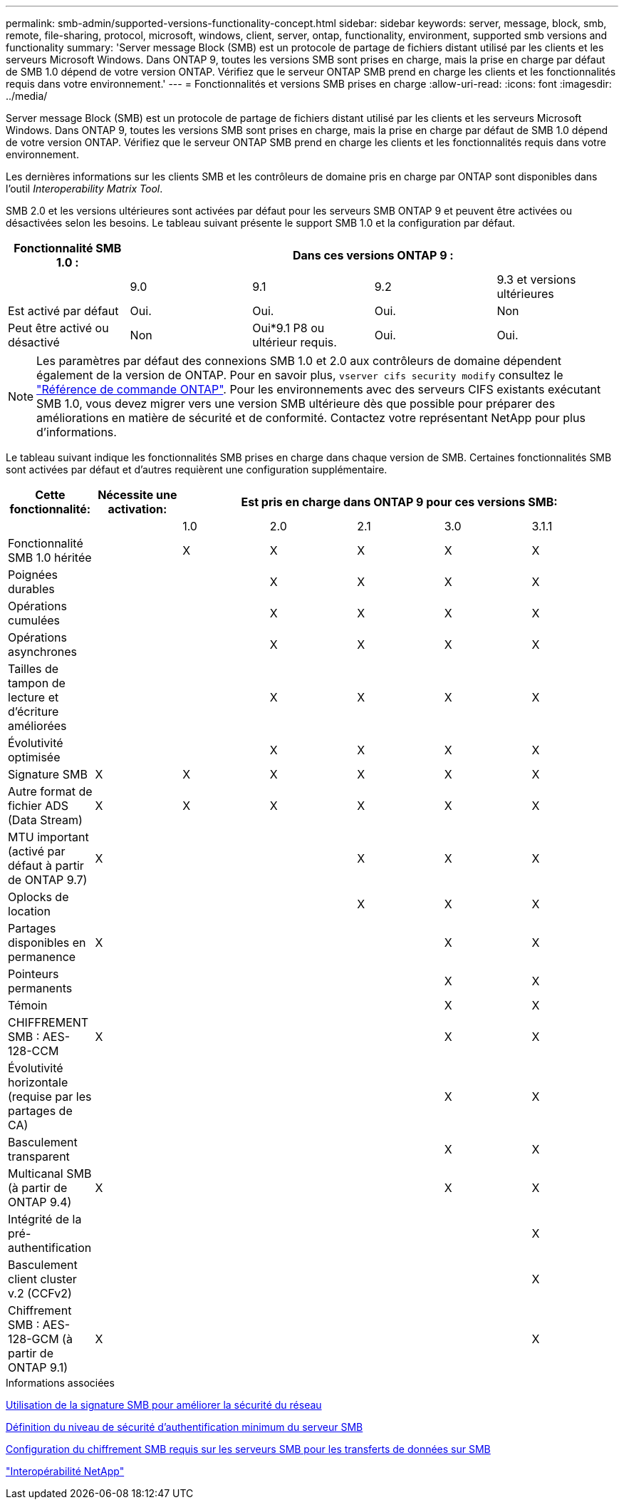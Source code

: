 ---
permalink: smb-admin/supported-versions-functionality-concept.html 
sidebar: sidebar 
keywords: server, message, block, smb, remote, file-sharing, protocol, microsoft, windows, client, server, ontap, functionality, environment, supported smb versions and functionality 
summary: 'Server message Block (SMB) est un protocole de partage de fichiers distant utilisé par les clients et les serveurs Microsoft Windows. Dans ONTAP 9, toutes les versions SMB sont prises en charge, mais la prise en charge par défaut de SMB 1.0 dépend de votre version ONTAP. Vérifiez que le serveur ONTAP SMB prend en charge les clients et les fonctionnalités requis dans votre environnement.' 
---
= Fonctionnalités et versions SMB prises en charge
:allow-uri-read: 
:icons: font
:imagesdir: ../media/


[role="lead"]
Server message Block (SMB) est un protocole de partage de fichiers distant utilisé par les clients et les serveurs Microsoft Windows. Dans ONTAP 9, toutes les versions SMB sont prises en charge, mais la prise en charge par défaut de SMB 1.0 dépend de votre version ONTAP. Vérifiez que le serveur ONTAP SMB prend en charge les clients et les fonctionnalités requis dans votre environnement.

Les dernières informations sur les clients SMB et les contrôleurs de domaine pris en charge par ONTAP sont disponibles dans l'outil _Interoperability Matrix Tool_.

SMB 2.0 et les versions ultérieures sont activées par défaut pour les serveurs SMB ONTAP 9 et peuvent être activées ou désactivées selon les besoins. Le tableau suivant présente le support SMB 1.0 et la configuration par défaut.

|===
| Fonctionnalité SMB 1.0 : 4+| Dans ces versions ONTAP 9 : 


 a| 
 a| 
9.0
 a| 
9.1
 a| 
9.2
 a| 
9.3 et versions ultérieures



 a| 
Est activé par défaut
 a| 
Oui.
 a| 
Oui.
 a| 
Oui.
 a| 
Non



 a| 
Peut être activé ou désactivé
 a| 
Non
 a| 
Oui*9.1 P8 ou ultérieur requis.
 a| 
Oui.
 a| 
Oui.

|===
[NOTE]
====
Les paramètres par défaut des connexions SMB 1.0 et 2.0 aux contrôleurs de domaine dépendent également de la version de ONTAP. Pour en savoir plus, `vserver cifs security modify` consultez le link:https://docs.netapp.com/us-en/ontap-cli/vserver-cifs-security-modify.html["Référence de commande ONTAP"^]. Pour les environnements avec des serveurs CIFS existants exécutant SMB 1.0, vous devez migrer vers une version SMB ultérieure dès que possible pour préparer des améliorations en matière de sécurité et de conformité. Contactez votre représentant NetApp pour plus d'informations.

====
Le tableau suivant indique les fonctionnalités SMB prises en charge dans chaque version de SMB. Certaines fonctionnalités SMB sont activées par défaut et d'autres requièrent une configuration supplémentaire.

|===
| *Cette fonctionnalité:* | *Nécessite une activation:* 5+| *Est pris en charge dans ONTAP 9 pour ces versions SMB:* 


 a| 
 a| 
 a| 
1.0
 a| 
2.0
 a| 
2.1
 a| 
3.0
 a| 
3.1.1



 a| 
Fonctionnalité SMB 1.0 héritée
 a| 
 a| 
X
 a| 
X
 a| 
X
 a| 
X
 a| 
X



 a| 
Poignées durables
 a| 
 a| 
 a| 
X
 a| 
X
 a| 
X
 a| 
X



 a| 
Opérations cumulées
 a| 
 a| 
 a| 
X
 a| 
X
 a| 
X
 a| 
X



 a| 
Opérations asynchrones
 a| 
 a| 
 a| 
X
 a| 
X
 a| 
X
 a| 
X



 a| 
Tailles de tampon de lecture et d'écriture améliorées
 a| 
 a| 
 a| 
X
 a| 
X
 a| 
X
 a| 
X



 a| 
Évolutivité optimisée
 a| 
 a| 
 a| 
X
 a| 
X
 a| 
X
 a| 
X



 a| 
Signature SMB
 a| 
X
 a| 
X
 a| 
X
 a| 
X
 a| 
X
 a| 
X



 a| 
Autre format de fichier ADS (Data Stream)
 a| 
X
 a| 
X
 a| 
X
 a| 
X
 a| 
X
 a| 
X



 a| 
MTU important (activé par défaut à partir de ONTAP 9.7)
 a| 
X
 a| 
 a| 
 a| 
X
 a| 
X
 a| 
X



 a| 
Oplocks de location
 a| 
 a| 
 a| 
 a| 
X
 a| 
X
 a| 
X



 a| 
Partages disponibles en permanence
 a| 
X
 a| 
 a| 
 a| 
 a| 
X
 a| 
X



 a| 
Pointeurs permanents
 a| 
 a| 
 a| 
 a| 
 a| 
X
 a| 
X



 a| 
Témoin
 a| 
 a| 
 a| 
 a| 
 a| 
X
 a| 
X



 a| 
CHIFFREMENT SMB : AES-128-CCM
 a| 
X
 a| 
 a| 
 a| 
 a| 
X
 a| 
X



 a| 
Évolutivité horizontale (requise par les partages de CA)
 a| 
 a| 
 a| 
 a| 
 a| 
X
 a| 
X



 a| 
Basculement transparent
 a| 
 a| 
 a| 
 a| 
 a| 
X
 a| 
X



 a| 
Multicanal SMB (à partir de ONTAP 9.4)
 a| 
X
 a| 
 a| 
 a| 
 a| 
X
 a| 
X



 a| 
Intégrité de la pré-authentification
 a| 
 a| 
 a| 
 a| 
 a| 
 a| 
X



 a| 
Basculement client cluster v.2 (CCFv2)
 a| 
 a| 
 a| 
 a| 
 a| 
 a| 
X



 a| 
Chiffrement SMB : AES-128-GCM (à partir de ONTAP 9.1)
 a| 
X
 a| 
 a| 
 a| 
 a| 
 a| 
X

|===
.Informations associées
xref:signing-enhance-network-security-concept.adoc[Utilisation de la signature SMB pour améliorer la sécurité du réseau]

xref:set-server-minimum-authentication-security-level-task.adoc[Définition du niveau de sécurité d'authentification minimum du serveur SMB]

xref:configure-required-encryption-concept.adoc[Configuration du chiffrement SMB requis sur les serveurs SMB pour les transferts de données sur SMB]

https://mysupport.netapp.com/NOW/products/interoperability["Interopérabilité NetApp"^]
